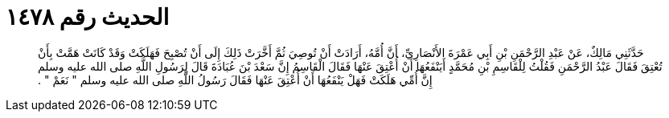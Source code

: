 
= الحديث رقم ١٤٧٨

[quote.hadith]
حَدَّثَنِي مَالِكٌ، عَنْ عَبْدِ الرَّحْمَنِ بْنِ أَبِي عَمْرَةَ الأَنْصَارِيِّ، أَنَّ أُمَّهُ، أَرَادَتْ أَنْ تُوصِيَ ثُمَّ أَخَّرَتْ ذَلِكَ إِلَى أَنْ تُصْبِحَ فَهَلَكَتْ وَقَدْ كَانَتْ هَمَّتْ بِأَنْ تُعْتِقَ فَقَالَ عَبْدُ الرَّحْمَنِ فَقُلْتُ لِلْقَاسِمِ بْنِ مُحَمَّدٍ أَيَنْفَعُهَا أَنْ أُعْتِقَ عَنْهَا فَقَالَ الْقَاسِمُ إِنَّ سَعْدَ بْنَ عُبَادَةَ قَالَ لِرَسُولِ اللَّهِ صلى الله عليه وسلم إِنَّ أُمِّي هَلَكَتْ فَهَلْ يَنْفَعُهَا أَنْ أُعْتِقَ عَنْهَا فَقَالَ رَسُولُ اللَّهِ صلى الله عليه وسلم ‏"‏ نَعَمْ ‏"‏ ‏.‏